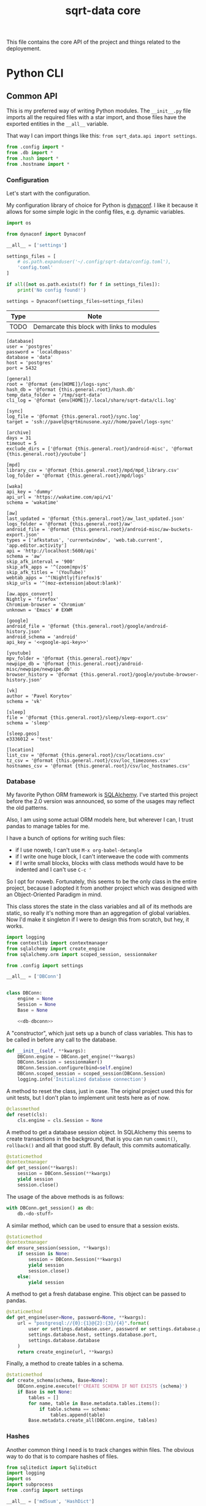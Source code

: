#+TITLE: sqrt-data core
#+PROPERTY: header-args:bash         :tangle-mode (identity #o755) :comments link :shebang "#!/usr/bin/env bash"
#+PROPERTY: header-args:python :comments link :eval no
#+PROPERTY: header-args:scheme :comments link :eval no
#+PROPERTY: PRJ-DIR ..

This file contains the core API of the project and things related to the deployement.

* Python CLI
** Common API
This is my preferred way of writing Python modules. The =__init__.py= file imports all the required files with a star import, and those files have the exported entities in the =__all__= variable.

That way I can import things like this: =from sqrt_data.api import settings=.

#+begin_src python :tangle (my/org-prj-dir "sqrt_data/api/__init__.py")
from .config import *
from .db import *
from .hash import *
from .hostname import *
#+end_src

*** Configuration
Let's start with the configuration.

My configuration library of choice for Python is [[https://github.com/rochacbruno/dynaconf][dynaconf]]. I like it because it allows for some simple logic in the config files, e.g. dynamic variables.

#+begin_src python :tangle (my/org-prj-dir "sqrt_data/api/config.py")
import os

from dynaconf import Dynaconf

__all__ = ['settings']

settings_files = [
    # os.path.expanduser('~/.config/sqrt-data/config.toml'),
    'config.toml'
]

if all([not os.path.exists(f) for f in settings_files]):
    print('No config found!')

settings = Dynaconf(settings_files=settings_files)
#+end_src

| Type | Note                                       |
|------+--------------------------------------------|
| TODO | Demarcate this block with links to modules |

#+begin_src conf-toml :tangle (my/org-prj-dir "config.toml")
[database]
user = 'postgres'
password = 'localdbpass'
database = 'data'
host = 'postgres'
port = 5432

[general]
root = '@format {env[HOME]}/logs-sync'
hash_db = '@format {this.general.root}/hash.db'
temp_data_folder = '/tmp/sqrt-data'
cli_log = '@format {env[HOME]}/.local/share/sqrt-data/cli.log'

[sync]
log_file = '@format {this.general.root}/sync.log'
target = 'ssh://pavel@sqrtminusone.xyz//home/pavel/logs-sync'

[archive]
days = 31
timeout = 5
exclude_dirs = ['@format {this.general.root}/android-misc', '@format {this.general.root}/youtube']

[mpd]
library_csv = '@format {this.general.root}/mpd/mpd_library.csv'
log_folder = '@format {this.general.root}/mpd/logs'

[waka]
api_key = 'dummy'
api_url = 'https://wakatime.com/api/v1'
schema = 'wakatime'

[aw]
last_updated = '@format {this.general.root}/aw_last_updated.json'
logs_folder = '@format {this.general.root}/aw'
android_file = '@format {this.general.root}/android-misc/aw-buckets-export.json'
types = ['afkstatus', 'currentwindow', 'web.tab.current', 'app.editor.activity']
api = 'http://localhost:5600/api'
schema = 'aw'
skip_afk_interval = '900'
skip_afk_apps = '^(zoom|mpv)$'
skip_afk_titles = '(YouTube)'
webtab_apps = '^(Nightly|firefox)$'
skip_urls = '^(moz-extension|about:blank)'

[aw.apps_convert]
Nightly = 'firefox'
Chromium-browser = 'Chromium'
unknown = 'Emacs' # EXWM

[google]
android_file = '@format {this.general.root}/google/android-history.json'
android_schema = 'android'
api_key = '<<google-api-key>>'

[youtube]
mpv_folder = '@format {this.general.root}/mpv'
newpipe_db = '@format {this.general.root}/android-misc/newpipe/newpipe.db'
browser_history = '@format {this.general.root}/google/youtube-browser-history.json'

[vk]
author = 'Pavel Korytov'
schema = 'vk'

[sleep]
file = '@format {this.general.root}/sleep/sleep-export.csv'
schema = 'sleep'

[sleep.geos]
e3336012 = 'test'

[location]
list_csv = '@format {this.general.root}/csv/locations.csv'
tz_csv = '@format {this.general.root}/csv/loc_timezones.csv'
hostnames_csv = '@format {this.general.root}/csv/loc_hostnames.csv'
#+end_src
*** Database
My favorite Python ORM framework is [[https://www.sqlalchemy.org/][SQLAlchemy]]. I've started this project before the 2.0 version was announced, so some of the usages may reflect the old patterns.

Also, I am using some actual ORM models here, but wherever I can, I trust pandas to manage tables for me.

I have a bunch of options for writing such files:
- if I use noweb, I can't use =M-x org-babel-detangle=
- if I write one huge block, I can't interweave the code with comments
- if I write small blocks, blocks with class methods would have to be indented and I can't use =C-c '=

So I opt for noweb. Fortunately, this seems to be the only class in the entire project, because I adopted it from another project which was designed with an Object-Oriented Paradigm in mind.

This class stores the state in the class variables and all of its methods are static, so really it's nothing more than an aggregation of global variables. Now I'd make it singleton if I were to design this from scratch, but hey, it works.

#+begin_src python :noweb yes :tangle (my/org-prj-dir "sqrt_data/api/db.py")
import logging
from contextlib import contextmanager
from sqlalchemy import create_engine
from sqlalchemy.orm import scoped_session, sessionmaker

from .config import settings

__all__ = ['DBConn']


class DBConn:
    engine = None
    Session = None
    Base = None

    <<db-dbconn>>
#+end_src

A "constructor", which just sets up a bunch of class variables. This has to be called in before any call to the database.
#+begin_src python :noweb-ref db-dbconn :tangle no
def __init__(self, **kwargs):
    DBConn.engine = DBConn.get_engine(**kwargs)
    DBConn.Session = sessionmaker()
    DBConn.Session.configure(bind=self.engine)
    DBConn.scoped_session = scoped_session(DBConn.Session)
    logging.info('Initialized database connection')
#+end_src

A method to reset the class, just in case. The original project used this for unit tests, but I don't plan to implement unit tests here as of now.

#+begin_src python :noweb-ref db-dbconn :tangle no
@classmethod
def reset(cls):
    cls.engine = cls.Session = None
#+end_src

A method to get a database session object. In SQLAlchemy this seems to create transactions in the background, that is you can run =commit()=, =rollback()= and all that good stuff. By default, this commits automatically.
#+begin_src python :noweb-ref db-dbconn :tangle no
@staticmethod
@contextmanager
def get_session(**kwargs):
    session = DBConn.Session(**kwargs)
    yield session
    session.close()
#+end_src

The usage of the above methods is as follows:
#+begin_src python :tangle no
with DBConn.get_session() as db:
    db.<do-stuff>
#+end_src

A similar method, which can be used to ensure that a session exists.
#+begin_src python :noweb-ref db-dbconn :tangle no
@staticmethod
@contextmanager
def ensure_session(session, **kwargs):
    if session is None:
        session = DBConn.Session(**kwargs)
        yield session
        session.close()
    else:
        yield session
#+end_src

A method to get a fresh database engine. This object can be passed to pandas.
#+begin_src python :noweb-ref db-dbconn :tangle no
@staticmethod
def get_engine(user=None, password=None, **kwargs):
    url = "postgresql://{0}:{1}@{2}:{3}/{4}".format(
        user or settings.database.user, password or settings.database.password,
        settings.database.host, settings.database.port,
        settings.database.database
    )
    return create_engine(url, **kwargs)
#+end_src

Finally, a method to create tables in a schema.
#+begin_src python :noweb-ref db-dbconn :tangle no
@staticmethod
def create_schema(schema, Base=None):
    DBConn.engine.execute(f'CREATE SCHEMA IF NOT EXISTS {schema}')
    if Base is not None:
        tables = []
        for name, table in Base.metadata.tables.items():
            if table.schema == schema:
                tables.append(table)
        Base.metadata.create_all(DBConn.engine, tables)
#+end_src
*** Hashes
:PROPERTIES:
:header-args:python+: :tangle (my/org-prj-dir "sqrt_data/api/hash.py")
:END:

Another common thing I need is to track changes within files. The obvious way to do that is to compare hashes of files.
#+begin_src python
from sqlitedict import SqliteDict
import logging
import os
import subprocess
from .config import settings

__all__ = ['md5sum', 'HashDict']
#+end_src

So, first we need to calculate a hash.
#+begin_src python
def md5sum(filename):
    res = subprocess.run(
        ['md5sum', filename],
        capture_output=True,
        check=True,
        cwd=settings.general.root
    ).stdout
    res = res.decode('utf-8')
    return res.split(' ')[0]
#+end_src

Second, how do we store the hashes? I was using a huge JSON file for some time, but during the refactoring, I've come to the idea that something like SQLite would make more sense. [[https://github.com/RaRe-Technologies/sqlitedict][SqliteDict]] seems to be a reasonable wrapper that does exactly what I want, so I'll use that as a base.

Edit <2022-01-08 Sat>: (TODO) I realized that there's little reason to store the hashes in a separate database. I should refactor that to store the hashes in the central database at some point.

One note here is that the module crashes with a message that =libgcc_s.so.1= cannot be found, which seems to be a problem with my Anaconda + Guix setup. [[https://stackoverflow.com/questions/64797838/libgcc-s-so-1-must-be-installed-for-pthread-cancel-to-work][This answer]] on StackOverflow has helped.
#+begin_src python
import ctypes
libgcc_s = ctypes.CDLL('libgcc_s.so.1')
#+end_src

Now, the class:
#+begin_src python
class HashDict(SqliteDict):
    def __init__(self, *args, **kwargs):
        super().__init__(settings.general.hash_db, *args, **kwargs)

    def is_updated(self, filename):
        saved = self.get(filename)
        return saved is None or saved != md5sum(filename)

    def save_hash(self, filename):
        self[filename] = md5sum(filename)

    def toggle_hash(self, filename):
        if self.is_updated(filename):
            self.save_hash(filename)
        else:
            self[filename] = '0'

    def report(self):
        for name, value in self.items():
            if os.path.exists(name):
                if self.is_updated(name):
                    print('[UPD]\t', end='')
                else:
                    print('[   ]\t', end='')
            else:
                print('[DEL]\t', end='')
            print(f"{value}\t{name}")
#+end_src
*** Hostname
We need a way to distinguish between machines on which the app is running. The easiest way to do that is via a hostname, but this doesn't work as expected on Android via termux, so there I have an environment variable set up.

#+begin_src python :tangle (my/org-prj-dir "sqrt_data/api/hostname.py")
import os
import socket

__all__ = ['get_hostname', 'is_android']

def is_android():
    return os.environ.get('ANDROID_PHONE') is not None

def get_hostname():
    return os.environ.get('ANDROID_PHONE', socket.gethostname())
#+end_src
** Cron tasks
Some tasks have to be run on schedule on both server and client. The easiest way to do that seems to be to use [[https://github.com/dbader/schedule][this Python package]].

#+begin_src python :tangle (my/org-prj-dir "sqrt_data/tasks/__init__.py")
from .server import *
from .client import *
#+end_src

*** Server
Tasks to be executed on a server on a regular basis. I'm using subprocesses because it's more stable here.

#+begin_src python :tangle (my/org-prj-dir "sqrt_data/tasks/server.py")
import time
import schedule
import subprocess

__all__ = ['run_server_cron']


def waka_task():
    p = subprocess.run(['sqrt_data', 'waka', 'get-data'])
    if p.returncode != 0:
        return
    subprocess.run(['sqrt_data', 'waka', 'load'])


def mpd_task():
    p = subprocess.run(['sqrt_data', 'mpd', 'load-library'])
    if p.returncode != 0:
        return
    subprocess.run(['sqrt_data', 'mpd', 'load-logs'])


def sleep_task():
    subprocess.run(['sqrt_data', 'sleep', 'load'])


def aw_task():
    p = subprocess.run(['sqrt_data', 'aw', 'load'])
    if p.returncode != 0:
        return
    subprocess.run(['sqrt_data', 'aw', 'postprocessing-dispatch'])


def archive_task():
    p = subprocess.run(['sqrt_data', 'service', 'compress'])
    if p.returncode != 0:
        return


def run_server_cron():
    schedule.every().day.at('00:00').do(waka_task)
    schedule.every().day.at('01:00').do(mpd_task)
    schedule.every().day.at('02:00').do(sleep_task)
    schedule.every().day.at('03:00').do(aw_task)
    schedule.every().day.at('04:00').do(archive_task)

    while True:
        schedule.run_pending()
        time.sleep(1)
#+end_src
*** Client
Client has just one task to sync logs to be executed every hour.

The actual sync happens only once a day, but this approach is an easy way to ensure that the sync will happen. E.g., if at one hour sync failed because there was no internet, it will retry the next hour.

#+begin_src python :tangle (my/org-prj-dir "sqrt_data/tasks/client.py")
import schedule
import time
import logging
from sqrt_data.service import sync_logs

__all__ = ['run_client_cron']


def client_task():
    try:
        sync_logs()
    except Exception:
        logging.exception('Sync error!')


def run_client_cron():
    schedule.every().hour.at(":00").do(client_task)
    while True:
        schedule.run_pending()
        time.sleep(1)
#+end_src
** CLI entrypoint
:PROPERTIES:
:header-args:python+: :tangle (my/org-prj-dir "sqrt_data/manage.py")
:END:
We need an entrypoint for the CLI. My CLI library of choice is [[https://click.palletsprojects.com/en/8.0.x/][click]].

Also, [[https://github.com/magmax/python-inquirer][python-inquirer]] is a nice library to query the user for something.
#+begin_src python
import logging

import click
import os
import inquirer

from sqrt_data.api import HashDict, settings, get_hostname
from sqrt_data import cli as cli_modules
from sqrt_data import tasks
#+end_src

A simple logging setup.
#+begin_src python
if 'general' in settings:
    if not os.path.exists(os.path.dirname(settings.general.cli_log)):
        os.mkdir(os.path.dirname(settings.general.cli_log))

    logging.basicConfig(
        level=logging.DEBUG,
        format='%(asctime)s %(message)s',
        datefmt='%Y-%m-%d %H:%M:%S',
        handlers=[logging.FileHandler(settings.general.cli_log),
                  logging.StreamHandler()]
    )
else:
    print("Cannot initialize logging without config")
#+end_src

Initialize a click group.
#+begin_src python
@click.group()
def cli():
    print(f'CWD: {os.getcwd()}')
    print(f'hostname: {get_hostname()}')
#+end_src

Add all the components to the group.
#+begin_src python
cli.add_command(cli_modules.waka)
cli.add_command(cli_modules.android)
cli.add_command(cli_modules.vk)
cli.add_command(cli_modules.sleep)
cli.add_command(cli_modules.mpd)
cli.add_command(cli_modules.aw)
cli.add_command(cli_modules.locations)
cli.add_command(cli_modules.service)
cli.add_command(cli_modules.youtube)
#+end_src

The corresponding =__init__.py= in the CLI module:
#+begin_src python :tangle (my/org-prj-dir "sqrt_data/cli/__init__.py")
from .android import *
from .waka import *
from .vk import *
from .sleep import *
from .mpd import *
from .aw import *
from .locations import *
from .service import *
from .youtube import *
#+end_src

Two simple commands to work with file hashes.
#+begin_src python
@click.group(help='Working with hashes')
def hash():
    pass

@hash.command()
def hash_list():
    hashes = HashDict()
    hashes.report()


@hash.command()
@click.option('-n', '--name', required=False, type=str)
def hash_toggle(name):
    with HashDict() as h:
        if name is None:
            name = inquirer.prompt(
                [
                    inquirer.List(
                        'filename', 'Select filename', choices=list(h.keys())
                    )
                ]
            )['filename']  # type: ignore
        h.toggle_hash(os.path.join(settings.general.root, name))
        logging.info('Toggled hash for %s', name)
        h.commit()

cli.add_command(hash)
#+end_src

Also commands to initalize "cron jobs":
#+begin_src python
@click.group(help='Initialize recurring tasks. Meant to be run in a service or such')
def cron():
    pass


@cron.command()
def run_server_cron():
    tasks.run_server_cron()


@cron.command()
def run_client_cron():
    tasks.run_client_cron()


cli.add_command(cron)
#+end_src

Finally, to make this work, we have to invoke =cli()= in case =manage.py= is the main module. That is, when invoked with =python -m sqrt_data.manage=.
#+begin_src python
if __name__ == '__main__':
    cli()
#+end_src

To be able to invoke the app with =python -m sqrt_data=, the following =__main__.py= is necessary:
#+begin_src python :tangle (my/org-prj-dir "sqrt_data/__main__.py")
from .manage import cli

if __name__ == '__main__':
    cli()
#+end_src
* Install
Individual machines have to save the data to the logs folder and propagate new files to the server. Thus, the project has to be installed both on client machines and on the server.

For server installation, check [[*Server deployement][this section]]. For client machines, the installation options are as follows:
- install as a [[*Python][Python package]]
- install as a [[*Guix development setup][Guix package]] from the shipped definition
- install as a Guix package from [[https://github.com/SqrtMinusOne/channel-q][my Guix channel]]

I use the Python package for Android and Guix package for my desktop machines. For Android, also set the =ANDROID_PHONE= environment variable:
#+begin_src bash
export ANDROID_PHONE="orchid"
#+end_src

After installing the package:
- copy =config.toml= to =~/.config/sqrt-data/config.toml=
- run =sqrt_data cron run-client-cron=

** Python setup
To install the package, run:
#+begin_src bash :eval no
pip install .
#+end_src

To install the dependencies, run:
#+begin_src bash :eval no
pip install -r requirements.txt
#+end_src

*** setup.py
#+begin_src python :tangle (my/org-prj-dir "setup.py")
from setuptools import find_packages, setup

setup(
    name='sqrt_data',
    version='2.0.1',
    description=
    'A collection of scripts to gather various data from my machines and store it on my VPS',
    author='SqrtMinusOne',
    author_email='thexcloud@gmail.com',
    packages=find_packages(),
    install_requires=[
        'pandas', 'numpy', 'click', 'inquirer', 'python-mpd2', 'sqlalchemy',
        'psycopg2-binary', 'requests', 'tqdm', 'beautifulsoup4', 'dynaconf',
        'sqlitedict', 'furl', 'schedule', 'tldextract'
    ],
    entry_points='''
    [console_scripts]
    sqrt_data=sqrt_data.manage:cli
    ''')
#+end_src

*** requireiments.txt
#+begin_src text :tangle (my/org-prj-dir "requirements.txt")
pandas
numpy
click
blessed==1.19.0
inquirer
python-mpd2
sqlalchemy
psycopg2-binary
requests
tqdm
beautifulsoup4
dynaconf
sqlitedict
schedule
furl
tldextract
#+end_src
** Guix development setup
This part is largely inspired by the Nyxt build setup.

*** Usage
To make a development environment, run:
#+begin_src bash :eval no
guix shell --container -D -f sqrt-data.scm --share=$HOME/logs-sync
#+end_src
This will create the environment with all the dependencies, but not the =sqrt_data= package itself. =python -m sqrt_data= inside the environment should work.

To create an environment with the package, remove the =-D= flag:
#+begin_src bash :eval no
guix shell --container -f sqrt-data.scm --share=$HOME/logs-sync
#+end_src
Now, just =sqrt_data= should work inside the environment.

One issue with a container is that the app may not have access to stuff outside the container, like the MPD socket. If such access is necessary, remove the =--container= flag.
#+begin_src bash :eval no
guix shell -f sqrt-data.scm
#+end_src

*** Guix module
Defining the module.
#+begin_src scheme :tangle (my/org-prj-dir "sqrt-data.scm")
(define-module (sqrt-data)
  #:use-module (srfi srfi-1)
  #:use-module (srfi srfi-26)
  #:use-module (ice-9 match)
  #:use-module (ice-9 rdelim)
  #:use-module (ice-9 popen)
  #:use-module (guix download)
  #:use-module (guix git-download)
  #:use-module (guix gexp)
  #:use-module (guix packages)
  #:use-module (guix build utils)
  #:use-module (guix build-system python)
  #:use-module (guix build-system gnu)
  #:use-module ((guix licenses) #:prefix license:)
  #:use-module (gnu packages admin)
  #:use-module (gnu packages base)
  #:use-module (gnu packages compression)
  #:use-module (gnu packages databases)
  #:use-module (gnu packages gawk)
  #:use-module (gnu packages gnome)
  #:use-module (gnu packages mpd)
  #:use-module (gnu packages networking)
  #:use-module (gnu packages rsync)
  #:use-module (gnu packages python-web)
  #:use-module (gnu packages python-xyz)
  #:use-module (gnu packages python-science)
  #:use-module (gnu packages ssh)
  #:use-module (gnu packages version-control))
#+end_src

We want to build the package from the local source, so here is a way to figure out the source directory.
#+begin_src scheme :tangle (my/org-prj-dir "sqrt-data.scm")
(define %source-dir (dirname (current-filename)))
;; (define %source-dir "/home/pavel/Code/self-quantification/sqrt-data/")
#+end_src

Filter the list of files by =git ls-files=.
#+begin_src scheme :tangle (my/org-prj-dir "sqrt-data.scm")
(define git-file?
  (let* ((pipe (with-directory-excursion %source-dir
                 (open-pipe* OPEN_READ "git" "ls-files")))
         (files (let loop ((lines '()))
                  (match (read-line pipe)
                    ((? eof-object?)
                     (reverse lines))
                    (line
                     (loop (cons line lines))))))
         (status (close-pipe pipe)))
    (lambda (file stat)
      (match (stat:type stat)
        ('directory
         #t)
        ((or 'regular 'symlink)
         (any (cut string-suffix? <> file) files))
        (_
         #f)))))
#+end_src

Get the version of the package with =git describe --always --tags=.
#+begin_src scheme :tangle (my/org-prj-dir "sqrt-data.scm")
(define (git-version)
  (let* ((pipe (with-directory-excursion %source-dir
                 (open-pipe* OPEN_READ "git" "describe" "--always" "--tags")))
         (version (read-line pipe)))
    (close-pipe pipe)
    version))
#+end_src

Guix doesn't seem to have all the required dependencies, so here are ones that are missing from the official repository.
#+begin_src scheme :tangle (my/org-prj-dir "sqrt-data.scm")
(define-public python-readchar
  (package
    (name "python-readchar")
    (version "3.0.5")
    (source
     (origin
       (method url-fetch)
       (uri (pypi-uri "readchar" version))
       (sha256
        (base32 "1h42qjj9079yv19rd1zdl3wg915bg2wrvfjzd4xpyyy3k0gbgxfi"))))
    (arguments
     `(#:tests? #f))
    (build-system python-build-system)
    (propagated-inputs (list python-flake8))
    (home-page "https://github.com/magmax/python-readchar")
    (synopsis "Utilities to read single characters and key-strokes")
    (description "Utilities to read single characters and key-strokes")
    (license license:expat)))

(define-public python-blessed-1.19
  (package
    (inherit python-blessed)
    (version "1.19.0")
    (source
     (origin
       (method url-fetch)
       (uri (pypi-uri "blessed" version))
       (sha256
        (base32 "0qbsmnjwj016a0zg0jx9nnbfkzr700jlms18nlqa7bk1ax7gkc2d"))
       (modules '((guix build utils)))
       (snippet
        '(begin
           ;; Don't get hung up on Windows test failures.
           (delete-file "blessed/win_terminal.py") #t))))))

(define-public python-inquirer
  (package
    (name "python-inquirer")
    (version "2.9.1")
    (source
     (origin
       (method url-fetch)
       (uri (pypi-uri "inquirer" version))
       (sha256
        (base32 "0pdzkm52dz9fy67qpgivq99hfw5j5f3ry73pcpndgaxwm3maiw35"))))
    (build-system python-build-system)
    (propagated-inputs (list python-blessed-1.19 python-editor python-readchar))
    (arguments
     `(#:tests? #f))
    (home-page "https://github.com/magmax/python-inquirer")
    (synopsis
     "Collection of common interactive command line user interfaces, based on Inquirer.js")
    (description
     "Collection of common interactive command line user interfaces, based on
Inquirer.js")
    (license license:expat)))

(define-public python-sqlitedict
  (package
    (name "python-sqlitedict")
    (version "1.7.0")
    (source
     (origin
       (method url-fetch)
       (uri (pypi-uri "sqlitedict" version))
       (sha256
        (base32 "0mmdph6yrlynyyc88hdg0m12k4p3ppn029k925sxmm5c38qcrzra"))))
    (build-system python-build-system)
    (home-page "https://github.com/piskvorky/sqlitedict")
    (synopsis
     "Persistent dict in Python, backed up by sqlite3 and pickle, multithread-safe.")
    (description
     "Persistent dict in Python, backed up by sqlite3 and pickle, multithread-safe.")
    (license license:asl2.0)))
#+end_src

Also declaring osync here because I'm not sure how to include my channel.
#+begin_src scheme :tangle (my/org-prj-dir "sqrt-data.scm")
(define-public osync
  (package
    (name "osync")
    (version "1.3-beta3")
    (source
     (origin
       (method git-fetch)
       (uri (git-reference
             (url "https://github.com/deajan/osync/")
             (commit (string-append "v" version))))
       (file-name (git-file-name name version))
       (sha256
        (base32 "1zpxypgfj6sr87wq6s237fr2pxkncjb0w9hq14zfjppkvws66n0w"))))
    (build-system gnu-build-system)
    (arguments
     `(#:tests? #f
       #:validate-runpath? #f
       #:phases
       (modify-phases %standard-phases
         (add-after 'unpack 'patch-file-names
           (lambda _
             ;; Silence beta warining. Otherwise the exitcode is not zero
             (substitute* "osync.sh" (("IS_STABLE=false") "IS_STABLE=true"))))
         (delete 'bootstrap)
         (delete 'configure)
         (delete 'build)
         (replace 'install
           (lambda* (#:key outputs #:allow-other-keys)
             (let ((out (string-append (assoc-ref outputs "out"))))
               ;; Use system* because installer returns exitcode 2 because it doesn't find systemd or initrc
               (system* "./install.sh" (string-append "--prefix=" out) "--no-stats")
               (mkdir (string-append out "/bin"))
               (symlink (string-append out "/usr/local/bin/osync.sh")
                        (string-append out "/bin/osync.sh"))
               (symlink (string-append out "/usr/local/bin/osync-batch.sh")
                        (string-append out "/bin/osync-batch.sh"))
               (symlink (string-append out "/usr/local/bin/ssh-filter.sh")
                        (string-append out "/bin/ssh-filter.sh"))
               #t))))))
    ;; TODO replace the executables with full paths
    ;; XXX Can't put "iputils" in propagated-inputs because on Guix
    ;; "ping" is in setuid-programs. Set "REMOTE_HOST_PING" to false if ping
    ;; is not available.
    (propagated-inputs
     `(("rsync" ,rsync)
       ("gawk" ,gawk)
       ("coreutils" ,coreutils)
       ("openssh" ,openssh)
       ("gzip" ,gzip)
       ("hostname" ,inetutils)))
    (synopsis "A robust two way (bidirectional) file sync script based on rsync with fault tolerance, POSIX ACL support, time control and near realtime sync")
    (home-page "http://www.netpower.fr/osync")
    (license license:bsd-3)
    (description "A two way filesync script running on bash Linux, BSD, Android, MacOSX, Cygwin, MSYS2, Win10 bash and virtually any system supporting bash). File synchronization is bidirectional, and can be run manually, as scheduled task, or triggered on file changes in daemon mode. It is a command line tool rsync wrapper with a lot of additional features baked in.")))
#+end_src

Finally, the definition of the package.
#+begin_src scheme :tangle (my/org-prj-dir "sqrt-data.scm")
(define-public sqrt-data
  (package
    (name "sqrt-data")
    (version (git-version))
    (source
     (local-file %source-dir #:recursive? #t #:select? git-file?))
    (build-system python-build-system)
    (arguments
     `(#:tests? #f
       #:phases
       (modify-phases %standard-phases
         (add-before 'build 'fix-dependencies
           (lambda _
             (substitute* "setup.py" (("psycopg2-binary") "psycopg2"))
             (substitute* "sqrt_data/service/sync.py"
               (("EXEC_NOTIFY_SEND = (.*)")
                (format #f "EXEC_NOTIFY_SEND = ~s\n" (which "notify-send"))))
             (substitute* "sqrt_data/service/sync.py"
               (("EXEC_OSYNC = (.*)")
                (format #f "EXEC_OSYNC = ~s\n" (which "osync.sh")))))))))
    (native-inputs
     `(("git" ,git-minimal)))
    (inputs
     `(("libnotify" ,libnotify)
       ("osync" ,osync)))
    (propagated-inputs
     `(("python-pandas" ,python-pandas)
       ("python-numpy" ,python-numpy)
       ("python-click" ,python-click)
       ("python-inquirer", python-inquirer)
       ("python-mpd2" ,python-mpd2)
       ("python-sqlalchemy" ,python-sqlalchemy)
       ("python-psycopg2" ,python-psycopg2)
       ("python-requests" ,python-requests)
       ("python-tqdm" ,python-tqdm)
       ("python-beautifulsoup4" ,python-beautifulsoup4)
       ("python-furl" ,python-furl)
       ("python-sqlitedict" ,python-sqlitedict)
       ("python-schedule" ,python-schedule)
       ("python-tldextract" ,python-tldextract)
       ("dynaconf" ,dynaconf)))
    (synopsis "My self-quantification scripts")
    (description "My self-quantification scripts")
    (home-page "https://github.com/SqrtMinusOne/sqrt-data")
    (license license:gpl3)))
#+end_src

Also have to evaluate the variable with the definition for the =-f= flag.
#+begin_src scheme :tangle (my/org-prj-dir "sqrt-data.scm")
sqrt-data
#+end_src
** Server deployement
*** Docker
The server part uses Docker because I'm in love with Docker.

A Dockerfile for the program:
#+begin_src dockerfile :tangle (my/org-prj-dir "Dockerfile")
FROM python:3.10-buster
# Install sqrt-data
WORKDIR "sqrt_data/"
COPY requirements.txt .
RUN pip install -r requirements.txt
COPY sqrt_data/ setup.py ./
RUN pip install .
ENV PYTHONPATH="$PYTHONPATH:/sqrt_data"

WORKDIR "/"
RUN mkdir /tmp/sqrt-data

CMD sqrt_data cron run-server-cron
#+end_src

A docker-compose file. Consists of 4 services:
- PostgresSQL database
- Metabase
- This application
- A backup service
#+begin_src yaml :tangle (my/org-prj-dir "docker-compose.yml")
version: "3.5"

services:
    postgres:
        restart: unless-stopped
        image: postgres
        container_name: "sqrt-data-postgres"
        ports:
            - 5432:5432
        networks:
            - postgres
        environment:
            POSTGRES_USER: postgres
            POSTGRES_PASSWORD: localdbpass
            POSTGRES_DB: data
        volumes:
            - postgres_data:/data/postgres
    metabase:
        container_name: "sqrt-data-metabase"
        restart: unless-stopped
        image: metabase/metabase
        ports:
            - 8083:3000
        networks:
            - postgres
        depends_on:
            - postgres
        environment:
            MB_DB_TYPE: postgres
            MB_DB_DBNAME: metabase
            MB_DB_PORT: 5432
            MB_DB_USER: postgres
            MB_DB_PASS: localdbpass
            MB_DB_HOST: postgres
    sqrt_data:
        container_name: "sqrt-data"
        build: .
        restart: unless-stopped
        networks:
            - postgres
        depends_on:
            - postgres
        volumes:
            - type: bind
              source: ./config.toml
              target: /config.toml
            - type: bind
              source: ~/logs-sync-debug
              target: /root/logs-sync-debug
    backups:
        image: prodrigestivill/postgres-backup-local
        restart: always
        volumes:
            - ./backups:/backups
        networks:
            - postgres
        depends_on:
            - postgres
        environment:
            - POSTGRES_HOST=postgres
            - POSTGRES_DB=data,metabase
            - POSTGRES_USER=postgres
            - POSTGRES_PASSWORD=localdbpass
            - POSTGRES_EXTRA_OPTS=-Fc -Z9
            - SCHEDULE=@daily
            - BACKUP_KEEP_DAYS=7
            - BACKUP_KEEP_WEEKS=4
            - BACKUP_KEEP_MONTHS=2
            - BACKUP_SUFFIX=.dump
            - HEALTHCHECK_PORT=8080

networks:
    postgres:
        driver: bridge

volumes:
    postgres_data:
#+end_src
*** Basic deployement instructions
The server deployment is as follows.
1. Clone the repository
2. Change the settings in =config.toml= and =docker-compose.yml= according to the setup. What has to be changed:
   - The folder with logs has to be mounted to the container. The mount path has to be setup in =config.toml= in =general.root=.
   - =database.host= should be set to "postgres"
   - It makes sense to change the password in =database.password= and in the compose file.
3. Create a database for metabase. To do that, run:
   #+begin_src bash :eval no
   docker-compose up postgres
   #+end_src

   Run psql in a separate shell:
   #+begin_src bash :eval no
   PGPASSWORD=localdbpass psql -h localhost -U postgres
   #+end_src

   And create a database:
   #+begin_src sql
   CREATE DATABASE metabase;
   #+end_src

   It may make sense to make a separate user for Metabase here.
4. Check if everything works correctly.
   - Metabase instance should be available at http://localhost:8083/
   - Run =docker exec -it sqrt-data /bin/bash=:
     - Check if =config.toml= and the logs folder are mounted correctly
     - =sqrt_data hash-list= has to work
     - =sqrt_data mpd load-library= has to work
